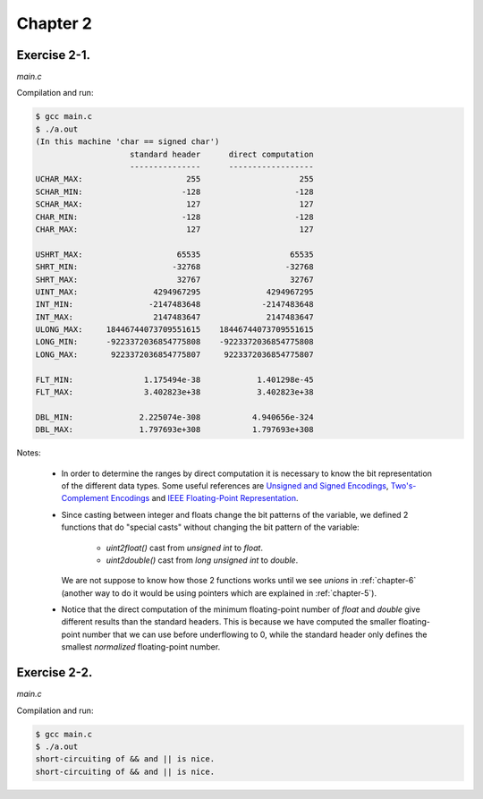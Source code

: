 Chapter 2 
=========

Exercise 2-1.
-------------
*main.c*

.. literalinclude :: ../../solutions/chapter_2/exercise-2_01/main.c
    :language: c
    :tab-width: 4

Compilation and run:

.. code-block :: console

    $ gcc main.c
    $ ./a.out
    (In this machine 'char == signed char')
                        standard header      direct computation
                        ---------------      ------------------
    UCHAR_MAX:                      255                     255
    SCHAR_MIN:                     -128                    -128
    SCHAR_MAX:                      127                     127
    CHAR_MIN:                      -128                    -128
    CHAR_MAX:                       127                     127

    USHRT_MAX:                    65535                   65535
    SHRT_MIN:                    -32768                  -32768
    SHRT_MAX:                     32767                   32767
    UINT_MAX:                4294967295              4294967295
    INT_MIN:                -2147483648             -2147483648
    INT_MAX:                 2147483647              2147483647
    ULONG_MAX:     18446744073709551615    18446744073709551615
    LONG_MIN:      -9223372036854775808    -9223372036854775808
    LONG_MAX:       9223372036854775807     9223372036854775807

    FLT_MIN:               1.175494e-38            1.401298e-45
    FLT_MAX:               3.402823e+38            3.402823e+38

    DBL_MIN:              2.225074e-308           4.940656e-324
    DBL_MAX:              1.797693e+308           1.797693e+308 


Notes:

    * In order to determine the ranges by direct computation 
      it is necessary to know the bit representation of the different
      data types.
      Some useful references are 
      `Unsigned and Signed Encodings <https://onlinetoolz.net/unsigned-signed>`_,
      `Two's-Complement Encodings <https://en.wikipedia.org/wiki/Two's_complement>`_ and
      `IEEE Floating-Point Representation <https://www.h-schmidt.net/FloatConverter/IEEE754.html>`_. 

    * Since casting between integer and floats change the bit 
      patterns of the variable, we defined 2 functions that do
      "special casts" without changing the bit pattern
      of the variable:
        
        * `uint2float()` cast from `unsigned int` to `float`.
        * `uint2double()` cast from `long unsigned int` to `double`.

      We are not suppose to know how those 2 functions
      works until we see `unions` in :ref:`chapter-6`
      (another way to do it would be using pointers which are
      explained in :ref:`chapter-5`).

    * Notice that the direct computation of 
      the minimum floating-point number 
      of `float` and `double` give different results than
      the standard headers.
      This is because we have computed the smaller floating-point
      number that we can use before underflowing to 0, while 
      the standard header only defines the smallest *normalized* 
      floating-point number. 

Exercise 2-2.
-------------
*main.c*

.. literalinclude :: ../../solutions/chapter_2/exercise-2_02/main.c
    :language: c
    :tab-width: 4

Compilation and run:

.. code-block :: console

    $ gcc main.c
    $ ./a.out
    short-circuiting of && and || is nice.
    short-circuiting of && and || is nice.

..  add info about initialization of 
    local, global and static variables and 
    const keywork.